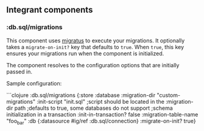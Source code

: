 ** Integrant components
:PROPERTIES:
:CUSTOM_ID: integrant-components
:END:
*** :db.sql/migrations
:PROPERTIES:
:CUSTOM_ID: db.sqlmigrations
:END:
This component uses [[https://github.com/yogthos/migratus][migratus]] to
execute your migrations. It optionally takes a =migrate-on-init?= key
that defaults to =true=. When =true=, this key ensures your migrations
run when the component is initialized.

The component resolves to the configuration options that are initially
passed in.

Sample configuration:

```clojure :db.sql/migrations {:store :database :migration-dir
"custom-migrations" :init-script "init.sql" ;script should be located in
the :migration-dir path ;defaults to true, some databases do not support
;schema initialization in a transaction :init-in-transaction? false
:migration-table-name "foo_bar" :db {:datasource #ig/ref
:db.sql/connection} :migrate-on-init? true}
